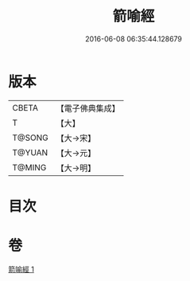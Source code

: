#+TITLE: 箭喻經 
#+DATE: 2016-06-08 06:35:44.128679

* 版本
 |     CBETA|【電子佛典集成】|
 |         T|【大】     |
 |    T@SONG|【大→宋】   |
 |    T@YUAN|【大→元】   |
 |    T@MING|【大→明】   |

* 目次

* 卷
[[file:KR6a0094_001.txt][箭喻經 1]]

